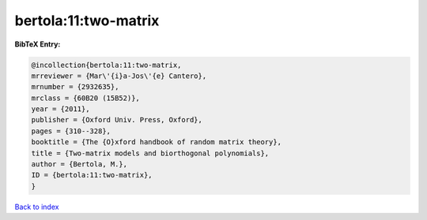 bertola:11:two-matrix
=====================

.. :cite:t:`bertola:11:two-matrix`

.. bibliography:: ../../All.bib

**BibTeX Entry:**

.. code-block:: bibtex

   @incollection{bertola:11:two-matrix,
   mrreviewer = {Mar\'{i}a-Jos\'{e} Cantero},
   mrnumber = {2932635},
   mrclass = {60B20 (15B52)},
   year = {2011},
   publisher = {Oxford Univ. Press, Oxford},
   pages = {310--328},
   booktitle = {The {O}xford handbook of random matrix theory},
   title = {Two-matrix models and biorthogonal polynomials},
   author = {Bertola, M.},
   ID = {bertola:11:two-matrix},
   }

`Back to index <../index>`_
